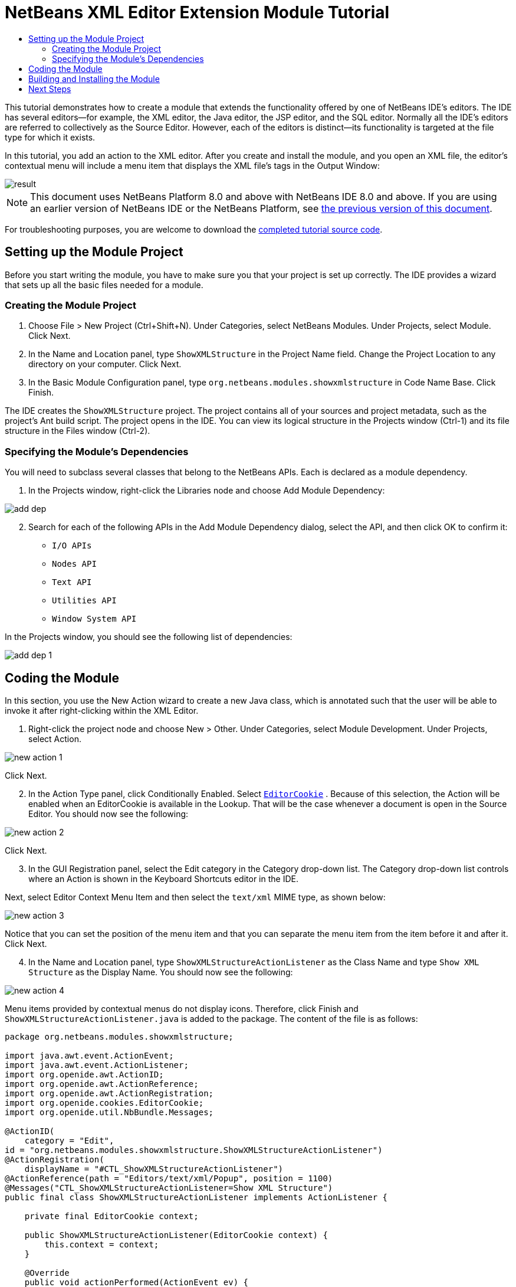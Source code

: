 // 
//     Licensed to the Apache Software Foundation (ASF) under one
//     or more contributor license agreements.  See the NOTICE file
//     distributed with this work for additional information
//     regarding copyright ownership.  The ASF licenses this file
//     to you under the Apache License, Version 2.0 (the
//     "License"); you may not use this file except in compliance
//     with the License.  You may obtain a copy of the License at
// 
//       http://www.apache.org/licenses/LICENSE-2.0
// 
//     Unless required by applicable law or agreed to in writing,
//     software distributed under the License is distributed on an
//     "AS IS" BASIS, WITHOUT WARRANTIES OR CONDITIONS OF ANY
//     KIND, either express or implied.  See the License for the
//     specific language governing permissions and limitations
//     under the License.
//

= NetBeans XML Editor Extension Module Tutorial
:jbake-type: platform-tutorial
:jbake-tags: tutorials 
:jbake-status: published
:syntax: true
:source-highlighter: pygments
:toc: left
:toc-title:
:icons: font
:experimental:
:description: NetBeans XML Editor Extension Module Tutorial - Apache NetBeans
:keywords: Apache NetBeans Platform, Platform Tutorials, NetBeans XML Editor Extension Module Tutorial

This tutorial demonstrates how to create a module that extends the functionality offered by one of NetBeans IDE's editors. The IDE has several editors—for example, the XML editor, the Java editor, the JSP editor, and the SQL editor. Normally all the IDE's editors are referred to collectively as the Source Editor. However, each of the editors is distinct—its functionality is targeted at the file type for which it exists.

In this tutorial, you add an action to the XML editor. After you create and install the module, and you open an XML file, the editor's contextual menu will include a menu item that displays the XML file's tags in the Output Window:


image::images/result.png[]

NOTE: This document uses NetBeans Platform 8.0 and above with NetBeans IDE 8.0 and above. If you are using an earlier version of NetBeans IDE or the NetBeans Platform, see  link:74/nbm-xmleditor.html[the previous version of this document].







For troubleshooting purposes, you are welcome to download the  link:http://web.archive.org/web/20170409072842/http://java.net/projects/nb-api-samples/show/versions/8.0/tutorials/ShowXMLStructure[completed tutorial source code].


== Setting up the Module Project

Before you start writing the module, you have to make sure you that your project is set up correctly. The IDE provides a wizard that sets up all the basic files needed for a module.


=== Creating the Module Project


[start=1]
1. Choose File > New Project (Ctrl+Shift+N). Under Categories, select NetBeans Modules. Under Projects, select Module. Click Next.

[start=2]
1. In the Name and Location panel, type  ``ShowXMLStructure``  in the Project Name field. Change the Project Location to any directory on your computer. Click Next.

[start=3]
1. In the Basic Module Configuration panel, type  ``org.netbeans.modules.showxmlstructure``  in Code Name Base. Click Finish.

The IDE creates the  ``ShowXMLStructure``  project. The project contains all of your sources and project metadata, such as the project's Ant build script. The project opens in the IDE. You can view its logical structure in the Projects window (Ctrl-1) and its file structure in the Files window (Ctrl-2).


=== Specifying the Module's Dependencies

You will need to subclass several classes that belong to the NetBeans APIs. Each is declared as a module dependency.


[start=1]
1. In the Projects window, right-click the Libraries node and choose Add Module Dependency:


image::images/add-dep.png[]


[start=2]
1. Search for each of the following APIs in the Add Module Dependency dialog, select the API, and then click OK to confirm it:

*  ``I/O APIs`` 
*  ``Nodes API`` 
*  ``Text API`` 
*  ``Utilities API`` 
*  ``Window System API`` 

In the Projects window, you should see the following list of dependencies:


image::images/add-dep-1.png[]


== Coding the Module

In this section, you use the New Action wizard to create a new Java class, which is annotated such that the user will be able to invoke it after right-clicking within the XML Editor.


[start=1]
1. Right-click the project node and choose New > Other. Under Categories, select Module Development. Under Projects, select Action.


image::images/new-action-1.png[]

Click Next.


[start=2]
1. In the Action Type panel, click Conditionally Enabled. Select  `` link:http://bits.netbeans.org/dev/javadoc/org-openide-text/org/openide/cookies/EditorCookie.html[EditorCookie]`` . Because of this selection, the Action will be enabled when an EditorCookie is available in the Lookup. That will be the case whenever a document is open in the Source Editor. You should now see the following:


image::images/new-action-2.png[]

Click Next.


[start=3]
1. In the GUI Registration panel, select the Edit category in the Category drop-down list. The Category drop-down list controls where an Action is shown in the Keyboard Shortcuts editor in the IDE.

Next, select Editor Context Menu Item and then select the  ``text/xml``  MIME type, as shown below:


image::images/new-action-3.png[]

Notice that you can set the position of the menu item and that you can separate the menu item from the item before it and after it. Click Next.


[start=4]
1. In the Name and Location panel, type  ``ShowXMLStructureActionListener``  as the Class Name and type  ``Show XML Structure``  as the Display Name. You should now see the following:


image::images/new-action-4.png[]

Menu items provided by contextual menus do not display icons. Therefore, click Finish and  ``ShowXMLStructureActionListener.java``  is added to the package. The content of the file is as follows:


[source,java]
----

package org.netbeans.modules.showxmlstructure;

import java.awt.event.ActionEvent;
import java.awt.event.ActionListener;
import org.openide.awt.ActionID;
import org.openide.awt.ActionReference;
import org.openide.awt.ActionRegistration;
import org.openide.cookies.EditorCookie;
import org.openide.util.NbBundle.Messages;

@ActionID(
    category = "Edit",
id = "org.netbeans.modules.showxmlstructure.ShowXMLStructureActionListener")
@ActionRegistration(
    displayName = "#CTL_ShowXMLStructureActionListener")
@ActionReference(path = "Editors/text/xml/Popup", position = 1100)
@Messages("CTL_ShowXMLStructureActionListener=Show XML Structure")
public final class ShowXMLStructureActionListener implements ActionListener {

    private final EditorCookie context;

    public ShowXMLStructureActionListener(EditorCookie context) {
        this.context = context;
    }

    @Override
    public void actionPerformed(ActionEvent ev) {
        // TODO use context
    }
    
}
----


[start=5]
1. In the Source Editor, fill out the  ``actionPerformed``  method as follows, after reading and understanding the comments in the code:

[source,java]
----

@Override
public void actionPerformed(ActionEvent ev) {
    // "XML Structure" tab is created in Output Window for writing the list of tags:
    InputOutput io = IOProvider.getDefault().getIO(Bundle.CTL_ShowXMLStructureActionListener(), false);
    io.select(); //"XML Structure" tab is selected
    try {
        //Get the InputStream from the EditorCookie:
        InputStream is = ((org.openide.text.CloneableEditorSupport) context).getInputStream();
        //Use the NetBeans org.openide.xml.XMLUtil class to create a org.w3c.dom.Document:
        Document doc =  XMLUtil.parse(new InputSource(is), true, true, null, null);
        //Create a list of nodes, for all the elements:
        NodeList list = doc.getElementsByTagName("*");
        //Iterate through the list:
        for (int i = 0; i < list.getLength(); i++) {
            //For each node in the list, create a org.w3c.dom.Node:
            org.w3c.dom.Node mainNode = list.item(i);
            //Create a map for all the attributes of the org.w3c.dom.Node:
            NamedNodeMap map = mainNode.getAttributes();
            //Get the name of the node:
            String nodeName = mainNode.getNodeName();
            //Create a StringBuilder for the Attributes of the Node:
            StringBuilder attrBuilder = new StringBuilder();
            //Iterate through the map of attributes:
            for (int j = 0; j < map.getLength(); j++) {
                //Each iteration, create a new Node:
                org.w3c.dom.Node attrNode = map.item(j);
                //Get the name of the current Attribute:
                String attrName = attrNode.getNodeName();
                //Add the current Attribute to the StringBuilder:
                attrBuilder.append("*").append(attrName).append(" ");
            }
            //Print the element and its attributes to the Output window:
            io.getOut().println("ELEMENT: " + nodeName
                    + " --> ATTRIBUTES: " + attrBuilder.toString());
        }
        //Close the InputStream:
        is.close();
    } catch (SAXException ex) {
        Exceptions.printStackTrace(ex);
    } catch (IOException ex) {
        Exceptions.printStackTrace(ex);
    }
}
----


[start=6]
1. You will need these import statements:

[source,java]
----

import java.awt.event.ActionEvent;
import java.awt.event.ActionListener;
import java.io.IOException;
import java.io.InputStream;
import org.openide.awt.ActionID;
import org.openide.awt.ActionReference;
import org.openide.awt.ActionRegistration;
import org.openide.cookies.EditorCookie;
import org.openide.util.Exceptions;
import org.openide.util.NbBundle.Messages;
import org.openide.windows.IOProvider;
import org.openide.windows.InputOutput;
import org.openide.xml.XMLUtil;
import org.w3c.dom.Document;
import org.w3c.dom.NamedNodeMap;
import org.w3c.dom.NodeList;
import org.xml.sax.InputSource;
import org.xml.sax.SAXException;
----


== Building and Installing the Module

In the Projects window, right-click the  ``ShowXMLStructure``  project and choose Run.

The module is built and installed in the target IDE or Platform. The target IDE or Platform opens so that you can try out your new module. The default target IDE or Platform is the installation used by the current instance of the development IDE.


[start=1]
1. Open an XML file and right-click anywhere in the Source Editor. Notice the new popup menu item called "Show XML Structure".

[start=2]
1. 
Choose the menu item and notice that the tag handler prints all the elements and attributes to the Output window (Ctrl-4), which is at at the bottom of the IDE, as shown below:


image::images/result.png[]

link:http://netbeans.apache.org/community/mailing-lists.html[Send Us Your Feedback]


== Next Steps

For more information about creating and developing NetBeans modules, see the following resources:

*  link:https://netbeans.apache.org/kb/docs/platform.html[Other Related Tutorials]
*  link:https://bits.netbeans.org/dev/javadoc/[NetBeans API Javadoc]
